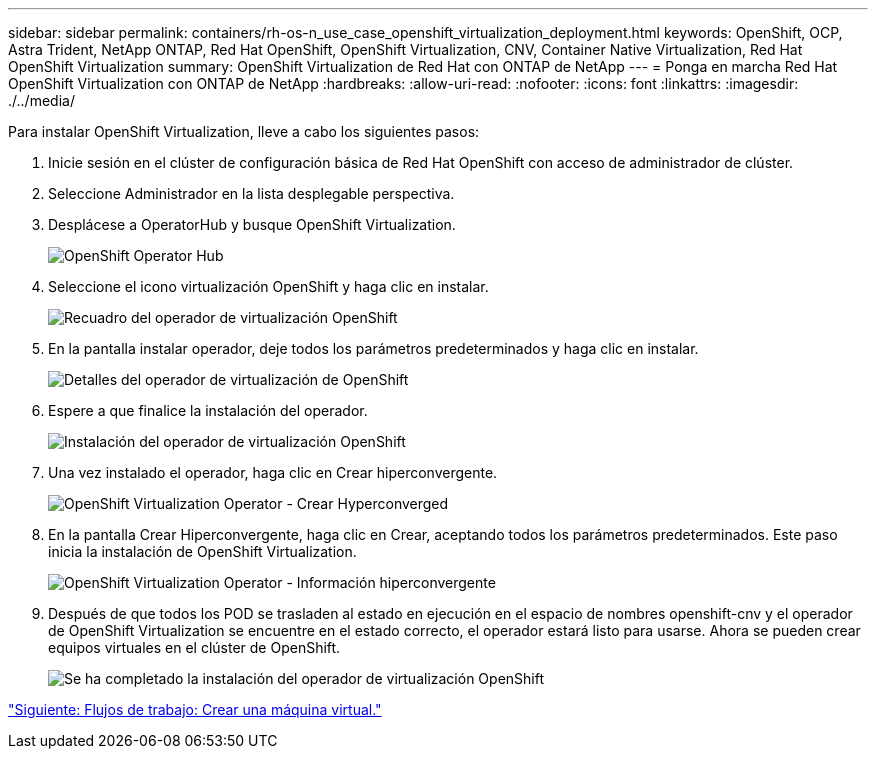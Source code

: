 ---
sidebar: sidebar 
permalink: containers/rh-os-n_use_case_openshift_virtualization_deployment.html 
keywords: OpenShift, OCP, Astra Trident, NetApp ONTAP, Red Hat OpenShift, OpenShift Virtualization, CNV, Container Native Virtualization, Red Hat OpenShift Virtualization 
summary: OpenShift Virtualization de Red Hat con ONTAP de NetApp 
---
= Ponga en marcha Red Hat OpenShift Virtualization con ONTAP de NetApp
:hardbreaks:
:allow-uri-read: 
:nofooter: 
:icons: font
:linkattrs: 
:imagesdir: ./../media/


Para instalar OpenShift Virtualization, lleve a cabo los siguientes pasos:

. Inicie sesión en el clúster de configuración básica de Red Hat OpenShift con acceso de administrador de clúster.
. Seleccione Administrador en la lista desplegable perspectiva.
. Desplácese a OperatorHub y busque OpenShift Virtualization.
+
image::redhat_openshift_image45.JPG[OpenShift Operator Hub]

. Seleccione el icono virtualización OpenShift y haga clic en instalar.
+
image::redhat_openshift_image46.JPG[Recuadro del operador de virtualización OpenShift]

. En la pantalla instalar operador, deje todos los parámetros predeterminados y haga clic en instalar.
+
image::redhat_openshift_image47.JPG[Detalles del operador de virtualización de OpenShift]

. Espere a que finalice la instalación del operador.
+
image::redhat_openshift_image48.JPG[Instalación del operador de virtualización OpenShift]

. Una vez instalado el operador, haga clic en Crear hiperconvergente.
+
image::redhat_openshift_image49.JPG[OpenShift Virtualization Operator - Crear Hyperconverged]

. En la pantalla Crear Hiperconvergente, haga clic en Crear, aceptando todos los parámetros predeterminados. Este paso inicia la instalación de OpenShift Virtualization.
+
image::redhat_openshift_image50.JPG[OpenShift Virtualization Operator - Información hiperconvergente]

. Después de que todos los POD se trasladen al estado en ejecución en el espacio de nombres openshift-cnv y el operador de OpenShift Virtualization se encuentre en el estado correcto, el operador estará listo para usarse. Ahora se pueden crear equipos virtuales en el clúster de OpenShift.
+
image::redhat_openshift_image51.JPG[Se ha completado la instalación del operador de virtualización OpenShift]



link:rh-os-n_use_case_openshift_virtualization_workflow_create_vm.html["Siguiente: Flujos de trabajo: Crear una máquina virtual."]
